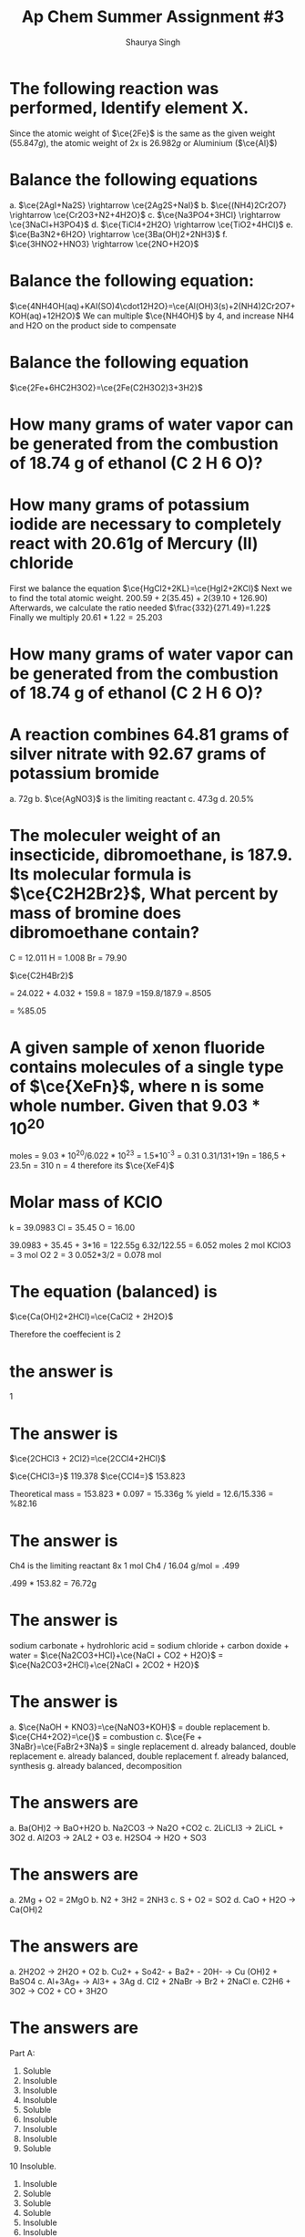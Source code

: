#+title: Ap Chem Summer Assignment #3
#+author: Shaurya Singh
#+startup: preview
#+startup: fold
#+options: toc:nil
#+latex_class: chameleon
#+latex_header: \usepackage{chemfig}
#+latex_header: \usepackage[version=4]{mhchem}
#+latex_header: \usepackage{enumerate}

* The following reaction was performed, Identify element X.
\begin{align*}
  &\ce{Fe2O_3(s)+2X(s)} = \ce{2Fe(s)+X_2O_3(s)}\\
  &79.947g+2x=55.847g+50.982g\\
  &2x=106.829g-79.847g\\
  &2x=26.982g\\
\end{align*}
Since the atomic weight of \(\ce{2Fe}\) is the same as the given weight
(\(55.847g\)), the atomic weight of 2x is \(26.982g\) or Aluminium (\(\ce{Al}\))

* Balance the following equations
a. \(\ce{2AgI+Na2S} \rightarrow \ce{2Ag2S+NaI}\)
b. \(\ce{(NH4)2Cr2O7} \rightarrow \ce{Cr2O3+N2+4H2O}\)
c. \(\ce{Na3PO4+3HCl} \rightarrow \ce{3NaCl+H3PO4}\)
d.  \(\ce{TiCl4+2H2O} \rightarrow \ce{TiO2+4HCl}\)
e.  \(\ce{Ba3N2+6H2O} \rightarrow \ce{3Ba(OH)2+2NH3}\)
f.  \(\ce{3HNO2+HNO3} \rightarrow \ce{2NO+H2O}\)

* Balance the following equation:
\(\ce{4NH4OH(aq)+KAI(SO)4\cdot12H2O}=\ce{Al(OH)3(s)+2(NH4)2Cr2O7+KOH(aq)+12H2O}\)
We can multiple \(\ce{NH4OH}\) by 4, and increase NH4 and H2O on the product
side to compensate

* Balance the following equation
\(\ce{2Fe+6HC2H3O2}=\ce{2Fe(C2H3O2)3+3H2}\)

* How many grams of water vapor can be generated from the combustion of 18.74 g of ethanol (C 2 H 6 O)?

* How many grams of potassium iodide are necessary to completely react with 20.61g of Mercury (II) chloride
First we balance the equation
\(\ce{HgCl2+2KL}=\ce{HgI2+2KCl}\)
Next we to find the total atomic weight.
\(200.59+2(35.45)+2(39.10+126.90)\)
Afterwards, we calculate the ratio needed
\(\frac{332}{271.49}=1.22\)
Finally we multiply
\(20.61*1.22=25.203\)

* How many grams of water vapor can be generated from the combustion of 18.74 g of ethanol (C 2 H 6 O)?

* A reaction combines 64.81 grams of silver nitrate with 92.67 grams of potassium bromide
a. 72g
b. \(\ce{AgNO3}\) is the limiting reactant
c. 47.3g
d. 20.5%

* The moleculer weight of an insecticide, dibromoethane, is 187.9. Its molecular formula is \(\ce{C2H2Br2}\), What percent by mass of bromine does dibromoethane contain?
C = 12.011
H = 1.008
Br = 79.90

\(\ce{C2H4Br2}\)

= 24.022 + 4.032 + 159.8
= 187.9
=159.8/187.9
=.8505

= %85.05

* A given sample of xenon fluoride contains molecules of a single type of \(\ce{XeFn}\), where n is some whole number. Given that \(9.03*10^{20}\)

moles = \(9.03*10^{20}/6.022*10^{23}\) = 1.5*10^-3
= 0.31
0.31/131+19n = 186,5 + 23.5n = 310
n = 4
therefore its \(\ce{XeF4}\)

* Molar mass of KCIO

k = 39.0983
Cl = 35.45
O = 16.00

39.0983 + 35.45 + 3*16 = 122.55g
6.32/122.55 = 6.052 moles
2 mol KClO3 = 3 mol O2
2 = 3
0.052*3/2
= 0.078 mol

* The equation (balanced) is
\(\ce{Ca(OH)2+2HCl}=\ce{CaCl2 + 2H2O}\)

Therefore the coeffecient is 2

* the answer is
1

* The answer is
\(\ce{2CHCl3 + 2Cl2}=\ce{2CCl4+2HCl}\)

\(\ce{CHCl3=}\) 119.378
\(\ce{CCl4=}\) 153.823

Theoretical mass = 153.823 * 0.097 = 15.336g
% yield = 12.6/15.336 = %82.16

* The answer is
Ch4 is the limiting reactant
8x 1 mol Ch4 / 16.04 g/mol = .499

.499 * 153.82 = 76.72g

* The answer is
sodium carbonate + hydrohloric acid = sodium chloride + carbon doxide + water
= \(\ce{Na2CO3+HCl}+\ce{NaCl + CO2 + H2O}\)
= \(\ce{Na2CO3+2HCl}+\ce{2NaCl + 2CO2 + H2O}\)

* The answer is
a. \(\ce{NaOH + KNO3}=\ce{NaNO3+KOH}\) = double replacement
b. \(\ce{CH4+2O2}=\ce{}\) = combustion
c. \(\ce{Fe + 3NaBr}=\ce{FaBr2+3Na}\) = single replacement
d. already balanced, double replacement
e. already balanced, double replacement
f. already balanced, synthesis
g. already balanced, decomposition

* The answers are
a. Ba(OH)2 -> BaO+H2O
b. Na2CO3 -> Na2O +CO2
c. 2LiCLI3 -> 2LiCL + 3O2
d. Al2O3 -> 2AL2 + O3
e. H2SO4 -> H2O + SO3

* The answers are
a. 2Mg + O2 = 2MgO
b. N2 + 3H2 = 2NH3
c. S + O2 = SO2
d. CaO + H2O -> Ca(OH)2

* The answers are
a. 2H2O2 -> 2H2O + O2
b. Cu2+ + So42- + Ba2+ - 20H- -> Cu (OH)2 + BaSO4
c. Al+3Ag+ -> Al3+ + 3Ag
d. Cl2 + 2NaBr -> Br2 + 2NaCl
e. C2H6 + 3O2 -> CO2 + CO + 3H2O

* The answers are
Part A:
1. Soluble
2. Insoluble
3. Insoluble
4. Insoluble
5. Soluble
6. Insoluble
7. Insoluble
8. Insoluble
9. Soluble
10 Insoluble.
11. Insoluble
12. Soluble
13. Soluble
14. Soluble
15. Insoluble
16. Insoluble

Part B:
1. \(\ce{AgBr(s)\ KNO3(aq)}\)
      \(\ce{BaBr2(aq)\ KCl(aq)}\)
      \(\ce{AlBr3(aq)\ KNO3(aq)}\)
      \(\ce{K2SO4(aq)\ CuBr2(aq)}\)

2. \(\ce{Ag2CO3(s)\ KNO3(aq)}\)
      \(\ce{NaCl(aq)\ KCl(aq)}\)
      \(\ce{Al2(CO3)3(s)\ KNO3(aq)}\)
      \(\ce{CuCO3(s)\ CuBr2(aq)}\)

3. \(\ce{Ag2S(s)\ KNO3(aq)}\)
      \(\ce{CaCl(aq)\ KCl(aq)}\)
      \(\ce{AlBr3(aq)\ KNO3(aq)}\)
      \(\ce{K2SO4(aq)\ CuBr2(aq)}\)

4. \(\ce{AgOH(s)\ KNO3(aq)}\)
      \(\ce{Ba(OH)2(aq)\ KCl(aq)}\)
      \(\ce{Al(OH)3(aq)\ KNO3(aq)}\)
      \(\ce{NH4(SO4)2(aq)\ CuBr2(aq)}\)

* The answers are
1. \(\ce{CH4}\) - methane
2. \(\ce{C3H8}\) - propane
3. \(\ce{C4H8}\) - butene
4. \(\ce{C4H8}\) - butyne

5. Ethane \(\ce{C2H}\) (c-c)
6. Methane \(\ce{CH4}\) (c-c)
7. Propyne \(\ce{C3H4}\) (c---c)
8. 2 \cdot Butene \(\ce{2C4H8}\) (c---c)
